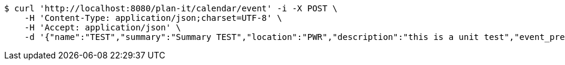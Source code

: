 [source,bash]
----
$ curl 'http://localhost:8080/plan-it/calendar/event' -i -X POST \
    -H 'Content-Type: application/json;charset=UTF-8' \
    -H 'Accept: application/json' \
    -d '{"name":"TEST","summary":"Summary TEST","location":"PWR","description":"this is a unit test","event_preset_id":1,"attendee_emails":[{"id_event_guest":null,"entity_EventPreset":null,"email":"test@gmail.com","obligatory":true},{"id_event_guest":null,"entity_EventPreset":null,"email":"test5@gmail.com","obligatory":false}],"owner_email":"owner@email.com","start_date":"2022-01-10 12:00:00","end_date":"2022-02-10 12:00:00","duration":60}'
----